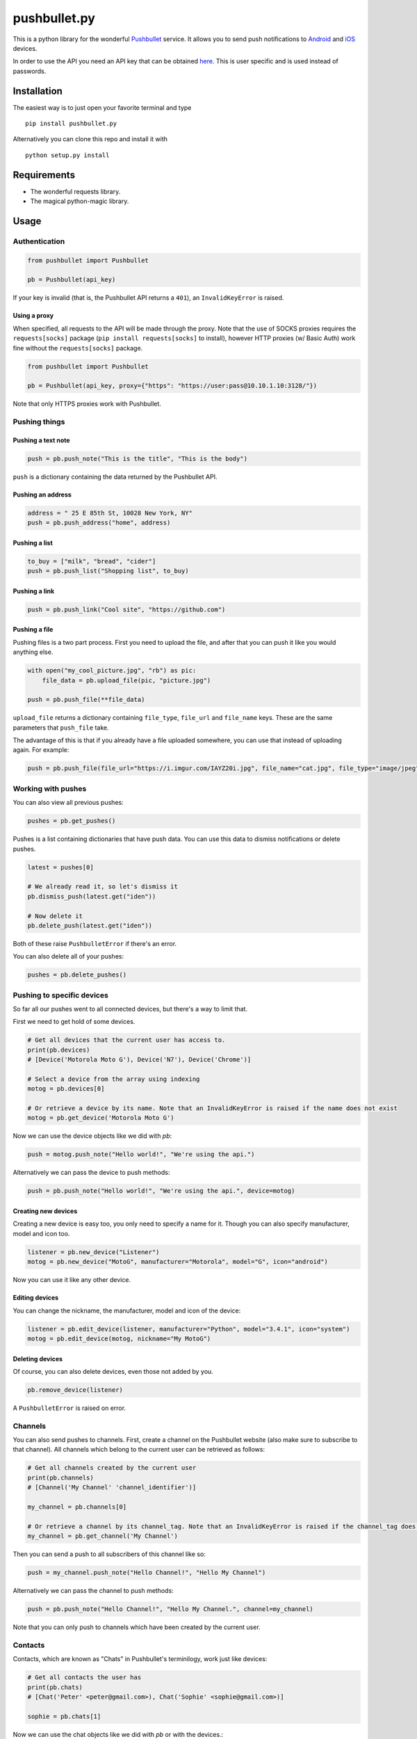 pushbullet.py
=============

.. image:: https://img.shields.io/travis/randomchars/pushbullet.py.svg?style=flat-square
    :target: https://travis-ci.org/randomchars/pushbullet.py

.. image:: https://img.shields.io/coveralls/randomchars/pushbullet.py.svg?style=flat-square
    :target: https://coveralls.io/r/randomchars/pushbullet.py

.. image:: https://img.shields.io/pypi/dm/pushbullet.py.svg?style=flat-square
    :target: https://pypi.python.org/pypi?name=pushbullet.py&:action=display

.. image:: https://img.shields.io/pypi/v/pushbullet.py.svg?style=flat-square
    :target: https://pypi.python.org/pypi?name=pushbullet.py&:action=display

.. image:: https://img.shields.io/pypi/l/pushbullet.py.svg

This is a python library for the wonderful
`Pushbullet <https://www.pushbullet.com>`__ service. It allows you to
send push notifications to
`Android <https://play.google.com/store/apps/details?id=com.pushbullet.android>`__
and `iOS <https://itunes.apple.com/us/app/pushbullet/id810352052>`__
devices.

In order to use the API you need an API key that can be obtained
`here <https://www.pushbullet.com/account>`__. This is user specific and
is used instead of passwords.

Installation
------------

The easiest way is to just open your favorite terminal and type

::

    pip install pushbullet.py

Alternatively you can clone this repo and install it with

::

    python setup.py install

Requirements
------------

-  The wonderful requests library.
-  The magical python-magic library.

Usage
-----

Authentication
~~~~~~~~~~~~~~

.. code:: python

    from pushbullet import Pushbullet

    pb = Pushbullet(api_key)

If your key is invalid (that is, the Pushbullet API returns a ``401``), an ``InvalidKeyError`` is raised.

Using a proxy
^^^^^^^^^^^^^
When specified, all requests to the API will be made through the proxy. Note that the use of SOCKS proxies
requires the ``requests[socks]`` package (``pip install requests[socks]`` to install), however HTTP proxies (w/ Basic Auth) work fine without the ``requests[socks]`` package. 

.. code:: python

    from pushbullet import Pushbullet

    pb = Pushbullet(api_key, proxy={"https": "https://user:pass@10.10.1.10:3128/"})

Note that only HTTPS proxies work with Pushbullet.

Pushing things
~~~~~~~~~~~~~~

Pushing a text note
^^^^^^^^^^^^^^^^^^^

.. code:: python

    push = pb.push_note("This is the title", "This is the body")

``push`` is a dictionary containing the data returned by the Pushbullet API.

Pushing an address
^^^^^^^^^^^^^^^^^^

.. code:: python

    address = " 25 E 85th St, 10028 New York, NY"
    push = pb.push_address("home", address)

Pushing a list
^^^^^^^^^^^^^^

.. code:: python

    to_buy = ["milk", "bread", "cider"]
    push = pb.push_list("Shopping list", to_buy)

Pushing a link
^^^^^^^^^^^^^^

.. code:: python

    push = pb.push_link("Cool site", "https://github.com")

Pushing a file
^^^^^^^^^^^^^^

Pushing files is a two part process. First you need to upload the file, and after that you can push it like you would anything else.

.. code:: python

    with open("my_cool_picture.jpg", "rb") as pic:
        file_data = pb.upload_file(pic, "picture.jpg")

    push = pb.push_file(**file_data)

``upload_file`` returns a dictionary containing  ``file_type``, ``file_url`` and ``file_name`` keys. These are the same parameters that ``push_file`` take.


The advantage of this is that if you already have a file uploaded somewhere, you can use that instead of uploading again. For example:


.. code:: python

    push = pb.push_file(file_url="https://i.imgur.com/IAYZ20i.jpg", file_name="cat.jpg", file_type="image/jpeg")

Working with pushes
~~~~~~~~~~~~~~~~~~~~~~~~~~~~

You can also view all previous pushes:

.. code:: python

    pushes = pb.get_pushes()

Pushes is a list containing dictionaries that have push data. You can use this data to dismiss notifications or delete pushes.

.. code:: python

    latest = pushes[0]

    # We already read it, so let's dismiss it
    pb.dismiss_push(latest.get("iden"))

    # Now delete it
    pb.delete_push(latest.get("iden"))

Both of these raise ``PushbulletError`` if there's an error.

You can also delete all of your pushes:

.. code:: python

    pushes = pb.delete_pushes()

Pushing to specific devices
~~~~~~~~~~~~~~~~~~~~~~~~~~~~

So far all our pushes went to all connected devices, but there's a way to limit that.

First we need to get hold of some devices.

.. code:: python

    # Get all devices that the current user has access to.
    print(pb.devices)
    # [Device('Motorola Moto G'), Device('N7'), Device('Chrome')]

    # Select a device from the array using indexing
    motog = pb.devices[0]

    # Or retrieve a device by its name. Note that an InvalidKeyError is raised if the name does not exist
    motog = pb.get_device('Motorola Moto G')

Now we can use the device objects like we did with `pb`:

.. code:: python

    push = motog.push_note("Hello world!", "We're using the api.")

Alternatively we can pass the device to push methods:

.. code:: python

    push = pb.push_note("Hello world!", "We're using the api.", device=motog)

Creating new devices
^^^^^^^^^^^^^^^^^^^^

Creating a new device is easy too, you only need to specify a name for it.
Though you can also specify manufacturer, model and icon too.

.. code:: python

    listener = pb.new_device("Listener")
    motog = pb.new_device("MotoG", manufacturer="Motorola", model="G", icon="android")


Now you can use it like any other device.

Editing devices
^^^^^^^^^^^^^^^

You can change the nickname, the manufacturer, model and icon of the device:

.. code:: python

    listener = pb.edit_device(listener, manufacturer="Python", model="3.4.1", icon="system")
    motog = pb.edit_device(motog, nickname="My MotoG")


Deleting devices
^^^^^^^^^^^^^^^^

Of course, you can also delete devices, even those not added by you.

.. code:: python

    pb.remove_device(listener)

A ``PushbulletError`` is raised on error.

Channels
~~~~~~~~~~~~

You can also send pushes to channels. First, create a channel on the Pushbullet
website (also make sure to subscribe to that channel). All channels which
belong to the current user can be retrieved as follows:

.. code:: python

    # Get all channels created by the current user
    print(pb.channels)
    # [Channel('My Channel' 'channel_identifier')]

    my_channel = pb.channels[0]

    # Or retrieve a channel by its channel_tag. Note that an InvalidKeyError is raised if the channel_tag does not exist
    my_channel = pb.get_channel('My Channel')

Then you can send a push to all subscribers of this channel like so:

.. code:: python

    push = my_channel.push_note("Hello Channel!", "Hello My Channel")

Alternatively we can pass the channel to push methods:

.. code:: python

    push = pb.push_note("Hello Channel!", "Hello My Channel.", channel=my_channel)

Note that you can only push to channels which have been created by the current
user.


Contacts
~~~~~~~~~~~~

Contacts, which are known as "Chats" in Pushbullet's terminilogy, work just like devices:

.. code:: python

    # Get all contacts the user has
    print(pb.chats)
    # [Chat('Peter' <peter@gmail.com>), Chat('Sophie' <sophie@gmail.com>)]

    sophie = pb.chats[1]

Now we can use the chat objects like we did with `pb` or with the devices.:

.. code:: python

    push = sophie.push_note("Hello world!", "We're using the api.")

    # Or:
    push = pb.push_note("Hello world!", "We're using the api.", chat=sophie)


Adding new chats
^^^^^^^^^^^^^^^^^^^^

.. code:: python

    bob = pb.new_chat("Bob", "bob@gmail.com")

Editing chats
^^^^^^^^^^^^^^^^^

You can change the name of any chat:

.. code:: python

    bob = pb.edit_chat(bob, "bobby")

Deleting chats
^^^^^^^^^^^^^^^^^^^

.. code:: python

    pb.remove_chat(bob)


Sending SMS messages
~~~~~~~~~~~~~~~~~~~~

.. code:: python

    device = pb.devices[0]
    push = pb.push_sms(device, "+3612345678", "Wowza!")

End-To-End encryption
^^^^^^^^^^^^^^^^^^^^^

You activate end-to-end encryption by specifying your encryption key during the construction of the ``Pushbullet`` instance:

.. code:: python

    from pushbullet import Pushbullet

    pb = Pushbullet(api_key, "My secret password")

When specified, all sent SMS will be encrypted. Note that the use of end-to-end encryption requires the ``cryptography`` package. Since end-to-end encryption is only supported for SMS at the moment, the ``cryptography`` library is not specified as a dependency of ``pushbullet.py`` and should be installed seperatly by running ``pip install cryptography``.

Note that Pushbullet supportes End-To-End encryption only in SMS, notification mirroring and universal copy & paste. Your pushes will not be end-to-end encrypted.


Error checking
~~~~~~~~~~~~~~

If the Pushbullet api returns an error code a ``PushError`` an __
``InvalidKeyError`` or a ``PushbulletError`` is raised. The first __
two are both subclasses of ``PushbulletError``

The `pushbullet api documetation <https://www.pushbullet.com/api>`__
contains a list of possible status codes.

TODO
----

-  More tests. Write them all.

License
-------

MIT license. See LICENSE for full text.
